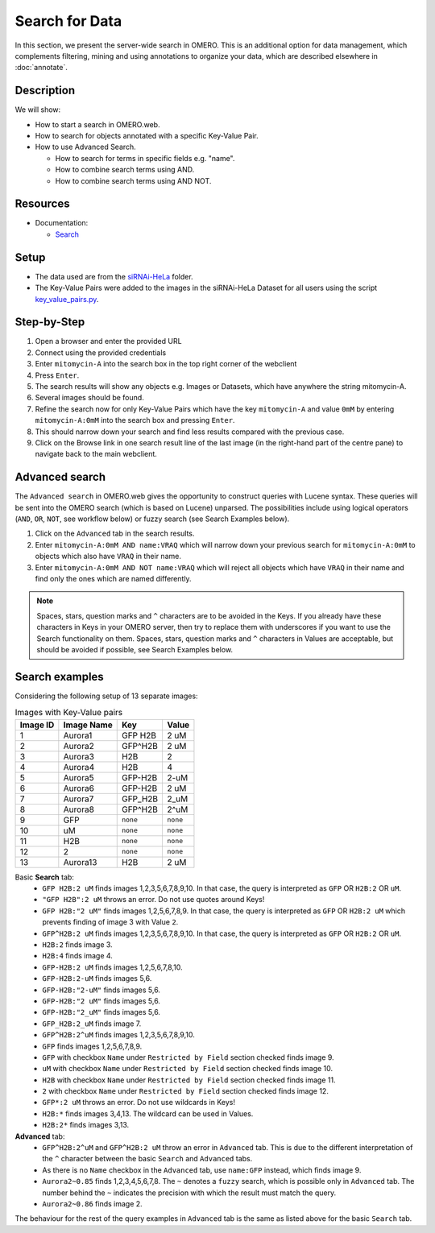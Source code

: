 Search for Data
===============

In this section, we present the server-wide search in OMERO. This is an additional option for data management, which complements filtering, mining and using annotations to organize your data, which are described elsewhere in :doc:`annotate`.

Description
-----------

We will show:

-  How to start a search in OMERO.web.

-  How to search for objects annotated with a specific Key-Value Pair.

-  How to use Advanced Search.

   -  How to search for terms in specific fields e.g. "name".

   -  How to combine search terms using AND.

   -  How to combine search terms using AND NOT.

Resources
---------

-  Documentation:

   -  `Search <https://docs.openmicroscopy.org/omero/latest/developers/Modules/Search.html>`_


Setup
-----

-  The data used are from the `siRNAi-HeLa <https://downloads.openmicroscopy.org/images/DV/siRNAi-HeLa>`_ folder.

-  The Key-Value Pairs were added to the images in the siRNAi-HeLa Dataset for all users using the script `key_value_pairs.py <https://github.com/ome/training-scripts/blob/master/maintenance/scripts/key_value_pairs.py>`_.

Step-by-Step
------------

#.  Open a browser and enter the provided URL

#.  Connect using the provided credentials

#.  Enter ``mitomycin-A`` into the search box in the top right corner of the webclient |image1|

#.  Press ``Enter``.

#.  The search results will show any objects e.g. Images or Datasets, which have anywhere the string mitomycin-A.

#.  Several images should be found.

#.  Refine the search now for only Key-Value Pairs which have the key ``mitomycin-A`` and value ``0mM`` by entering ``mitomycin-A:0mM`` into the search box and pressing ``Enter``.

#.  This should narrow down your search and find less results compared with the previous case.

#. Click on the Browse link |image2|\ in one search result line of the last image (in the right-hand part of the centre pane) to navigate back to the main webclient.

Advanced search
---------------

The ``Advanced search`` in OMERO.web gives the opportunity to construct queries with Lucene syntax. These queries will be sent into the OMERO search (which is based on Lucene) unparsed. The possibilities include using logical operators (``AND``, ``OR``, ``NOT``, see workflow below) or fuzzy search (see Search Examples below).

#.  Click on the ``Advanced`` tab in the search results.

#. Enter ``mitomycin-A:0mM AND name:VRAQ`` which will narrow down your previous search for ``mitomycin-A:0mM`` to objects which also have ``VRAQ`` in their name.

#. Enter ``mitomycin-A:0mM AND NOT name:VRAQ`` which will reject all objects which have ``VRAQ`` in their name and find only the ones which are named differently.

.. note::
    Spaces, stars, question marks and ``^`` characters are to be avoided in the Keys.
    If you already have these characters in Keys in your OMERO server,
    then try to replace them with underscores if you want to 
    use the Search functionality on them.
    Spaces, stars, question marks and ``^`` characters in Values 
    are acceptable, but should be avoided if possible, see Search Examples below.

Search examples
---------------

Considering the following setup of 13 separate images:

.. list-table:: Images with Key-Value pairs
   :header-rows: 1

   * - Image ID
     - Image Name
     - Key
     - Value
   * - 1
     - Aurora1
     - GFP H2B
     - 2 uM
   * - 2
     - Aurora2
     - GFP^H2B
     - 2 uM
   * - 3
     - Aurora3
     - H2B
     - 2
   * - 4
     - Aurora4
     - H2B
     - 4
   * - 5
     - Aurora5
     - GFP-H2B
     - 2-uM
   * - 6
     - Aurora6
     - GFP-H2B
     - 2 uM
   * - 7
     - Aurora7
     - GFP_H2B
     - 2_uM
   * - 8
     - Aurora8
     - GFP^H2B
     - 2^uM
   * - 9
     - GFP
     - ``none``
     - ``none``
   * - 10
     - uM
     - ``none``
     - ``none``
   * - 11
     - H2B
     - ``none``
     - ``none``
   * - 12
     - 2
     - ``none``
     - ``none``
   * - 13
     - Aurora13
     - H2B
     - 2 uM

Basic **Search** tab:
   - ``GFP H2B:2 uM`` finds images 1,2,3,5,6,7,8,9,10. In that case, the query is interpreted as ``GFP`` OR ``H2B:2`` OR ``uM``.
   - ``"GFP H2B":2 uM`` throws an error. Do not use quotes around Keys!
   - ``GFP H2B:"2 uM"`` finds images 1,2,5,6,7,8,9. In that case, the query is interpreted as ``GFP`` OR ``H2B:2 uM`` which prevents finding of image 3 with Value ``2``.
   - ``GFP^H2B:2 uM`` finds images 1,2,3,5,6,7,8,9,10. In that case, the query is interpreted as ``GFP`` OR ``H2B:2`` OR ``uM``.
   - ``H2B:2`` finds image 3.
   - ``H2B:4`` finds image 4.
   - ``GFP-H2B:2 uM`` finds images 1,2,5,6,7,8,10.
   - ``GFP-H2B:2-uM`` finds images 5,6.
   - ``GFP-H2B:"2-uM"`` finds images 5,6.
   - ``GFP-H2B:"2 uM"`` finds images 5,6.
   - ``GFP-H2B:"2_uM"`` finds images 5,6.
   - ``GFP_H2B:2_uM`` finds image 7.
   - ``GFP^H2B:2^uM`` finds images 1,2,3,5,6,7,8,9,10.
   - ``GFP`` finds images 1,2,5,6,7,8,9.
   - ``GFP`` with checkbox ``Name`` under ``Restricted by Field`` section checked finds image 9.
   - ``uM`` with checkbox ``Name`` under ``Restricted by Field`` section checked finds image 10.
   - ``H2B`` with checkbox ``Name`` under ``Restricted by Field`` section checked finds image 11.
   - ``2`` with checkbox ``Name`` under ``Restricted by Field`` section checked finds image 12.
   - ``GFP*:2 uM`` throws an error. Do not use wildcards in Keys!
   - ``H2B:*`` finds images 3,4,13. The wildcard can be used in Values.
   - ``H2B:2*`` finds images 3,13.

**Advanced** tab:
   - ``GFP^H2B:2^uM`` and ``GFP^H2B:2 uM`` throw an error in ``Advanced`` tab. This is due to the different interpretation of the ``^`` character between the basic ``Search`` and ``Advanced`` tabs.
   - As there is no ``Name`` checkbox in the ``Advanced`` tab, use ``name:GFP`` instead, which finds image 9.
   - ``Aurora2~0.85`` finds 1,2,3,4,5,6,7,8. The ``~`` denotes a ``fuzzy`` search, which is possible only in ``Advanced`` tab. The number behind the ``~`` indicates the precision with which the result must match the query.
   - ``Aurora2~0.86`` finds image 2.

The behaviour for the rest of the query examples in ``Advanced`` tab is the same as listed above for the basic ``Search`` tab.

.. |image1| image:: images/search1.png
   :width: 2.38542in
   :height: 0.36458in
.. |image2| image:: images/search2.png
   :width: 0.55208in
   :height: 0.27083in

